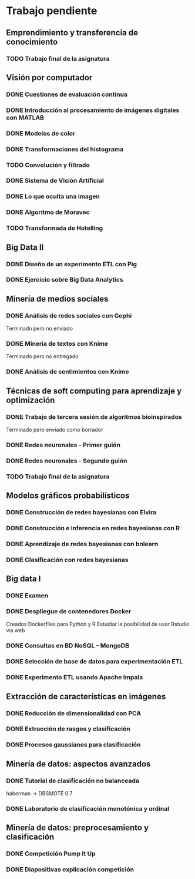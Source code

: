 * Trabajo pendiente
** Emprendimiento y transferencia de conocimiento
*** TODO Trabajo final de la asignatura
    DEADLINE: <2020-06-15 lun>
** Visión por computador
*** DONE Cuestiones de evaluación continua
    CLOSED: [2020-05-03 dom 19:19] DEADLINE: <2020-06-07 dom>
*** DONE Introducción al procesamiento de imágenes digitales con MATLAB
    CLOSED: [2020-05-03 dom 19:19] DEADLINE: <2020-06-07 dom>
*** DONE Modelos de color
    CLOSED: [2020-05-03 dom 19:24] DEADLINE: <2020-06-07 dom>
*** DONE Transformaciones del histograma
    CLOSED: [2020-05-09 sáb 13:25] DEADLINE: <2020-06-07 dom>
*** TODO Convolución y filtrado
    DEADLINE: <2020-06-07 dom>
*** DONE Sistema de Visión Artificial
    CLOSED: [2020-05-09 sáb 13:27] DEADLINE: <2020-06-07 dom>
*** DONE Lo que oculta una imagen
    CLOSED: [2020-05-09 sáb 13:27] DEADLINE: <2020-06-07 dom>
*** DONE Algoritmo de Moravec
    CLOSED: [2020-05-11 lun 19:31] DEADLINE: <2020-06-07 dom>
*** TODO Transformada de Hotelling
    DEADLINE: <2020-06-07 dom>
** Big Data II
*** DONE Diseño de un experimento ETL con Pig
    CLOSED: [2020-03-31 mar 12:29] DEADLINE: <2020-05-22 vie>
*** DONE Ejercicio sobre Big Data Analytics
    CLOSED: [2020-05-21 jue 10:12] DEADLINE: <2020-05-22 vie>

** Minería de medios sociales
*** DONE Análisis de redes sociales con Gephi
    CLOSED: [2020-04-29 mié 19:17] SCHEDULED: <2020-03-09 lun> DEADLINE: <2020-05-11 lun>
    Terminado pero no enviado
*** DONE Minería de textos con Knime
    CLOSED: [2020-04-24 vie 13:20] SCHEDULED: <2020-04-09 jue> DEADLINE: <2020-05-11 lun>
    Terminado pero no entregado
*** DONE Análisis de sentimientos con Knime
    CLOSED: [2020-04-24 vie 13:20] SCHEDULED: <2020-04-15 mié> DEADLINE: <2020-05-11 lun>
** Técnicas de soft computing para aprendizaje y optimización
*** DONE Trabajo de tercera sesión de algoritmos bioinspirados
    CLOSED: [2020-04-20 lun 11:56] DEADLINE: <2020-04-19 dom>
    Terminado pero enviado como borrador
*** DONE Redes neuronales - Primer guión
    CLOSED: [2020-03-26 jue 10:00] DEADLINE: <2020-04-20 lun>
*** DONE Redes neuronales - Segundo guión
*** TODO Trabajo final de la asignatura
    DEADLINE: <2020-06-07 dom>
** Modelos gráficos probabilísticos
*** DONE Construcción de redes bayesianas con Elvira
    CLOSED: [2020-02-28 vie 18:37] DEADLINE: <2020-03-20 vie>
*** DONE Construcción e inferencia en redes bayesianas con R
    CLOSED: [2020-03-18 mié 09:22] DEADLINE: <2020-03-27 vie>
*** DONE Aprendizaje de redes bayesianas con bnlearn
    CLOSED: [2020-03-19 jue 13:27] DEADLINE: <2020-03-21 sáb>
*** DONE Clasificación con redes bayesianas
    CLOSED: [2020-03-26 jue 10:01]
** Big data I
*** DONE Examen
    CLOSED: [2020-02-11 mar 10:38] SCHEDULED: <2020-02-07 vie>
*** DONE Despliegue de contenedores Docker
    CLOSED: [2020-03-05 jue 18:49] DEADLINE: <2020-03-23 lun> SCHEDULED: <2020-02-15 sáb>
    Creados Dockerfiles para Python y R
    Estudiar la posibilidad de usar Rstudio via web

*** DONE Consultas en BD NoSQL - MongoDB
    CLOSED: [2020-03-24 mar 16:53] DEADLINE: <2020-03-22 dom>
*** DONE Selección de base de datos para experimentación ETL
    CLOSED: [2020-02-29 sáb 18:00] DEADLINE: <2020-03-20 vie>
*** DONE Experimento ETL usando Apache Impala
    CLOSED: [2020-03-01 dom 15:13] DEADLINE: <2020-03-22 dom>
** Extracción de características en imágenes
*** DONE Reducción de dimensionalidad con PCA
    CLOSED: [2020-02-05 mié 09:12] DEADLINE: <2020-02-07 vie>
*** DONE Extracción de rasgos y clasificación
    CLOSED: [2020-02-27 jue 19:13] DEADLINE: <2020-03-06 vie>
*** DONE Procesos gaussianos para clasificación
    CLOSED: [2020-02-27 jue 17:13] DEADLINE: <2020-03-10 mar>
** Minería de datos: aspectos avanzados
*** DONE Tutorial de clasificación no balanceada
    CLOSED: [2020-02-12 mié 12:54] DEADLINE: <2020-02-16 dom>
    haberman -> DBSMOTE 0.7

*** DONE Laboratorio de clasificación monotónica y ordinal
    CLOSED: [2020-02-24 lun 11:47] DEADLINE: <2020-02-24 lun>
** Minería de datos: preprocesamiento y clasificación
*** DONE Competición Pump It Up
    CLOSED: [2020-02-19 mié 10:05] DEADLINE: <2020-02-16 dom>
*** DONE Diapositivas explicación competición
    CLOSED: [2020-02-19 mié 10:05] DEADLINE: <2020-02-18 mar>
